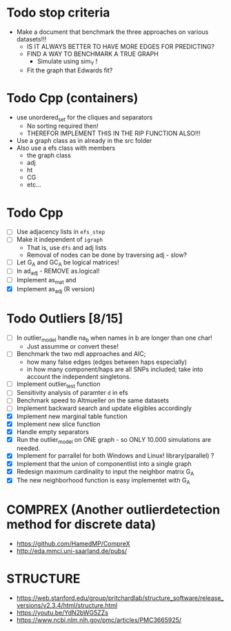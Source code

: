 #+STARTUP: showall

* Todo stop criteria
 - Make a document that benchmark the three approaches on various datasets!!!
   + IS IT ALWAYS BETTER TO HAVE MORE EDGES FOR PREDICTING?
   + FIND A WAY TO BENCHMARK A TRUE GRAPH
     * Simulate using sim_Y !
   + Fit the graph that Edwards fit?

* Todo Cpp (containers)
 - use unordered_set for the cliques and separators
   + No sorting required then!
   + THEREFOR IMPLEMENT THIS IN THE RIP FUNCTION ALSO!!!
 - Use a graph class as in already in the src folder
 - Also use a efs class with members
   + the graph class
   + adj
   + ht
   + CG
   + etc...

* Todo Cpp
 - [ ] Use adjacency lists in ~efs_step~
 - [ ] Make it independent of ~igraph~
   * That is, use ~dfs~ and adj lists
   * Removal of nodes can be done by traversing adj - slow?
 - [ ] Let G_A and GC_A be logical matrices!
 - [ ] In ad_adj - REMOVE as.logical!
 - [ ] Implement as_mat and
 - [X] Implement as_adj (R version)

* Todo Outliers [8/15]
 - [ ] In outlier_model handle na_b when names in b are longer than one char!
   + Just assumme or convert these!
 - [ ] Benchmark the two mdl approaches and AIC;
   + how many false edges (edges between haps especially)
   + in how many component/haps are all SNPs included; take into account the independent singletons.
 - [ ] Implement outlier_test function
 - [ ] Sensitivity analysis of paramter ~d~ in efs
 - [ ] Benchmark speed to Altmueller on the same datasets
 - [ ] Implement backward search and update eligibles accordingly
 - [X] Implement new marginal table function
 - [X] Implement new slice function
 - [X] Handle empty separators
 - [X] Run the outlier_model on ONE graph - so ONLY 10.000 simulations are needed.
 - [X] Implement for parrallel for both Windows and Linux! library(parallel) ?
 - [X] Implement that the union of componentlist into a single graph
 - [X] Redesign maximum cardinality to input the neighbor matrix G_A
 - [X] The new neighborhood function is easy implementet with G_A

* COMPREX (Another outlierdetection method for discrete data)
 - https://github.com/HamedMP/CompreX
 - http://eda.mmci.uni-saarland.de/pubs/

* STRUCTURE
 - https://web.stanford.edu/group/pritchardlab/structure_software/release_versions/v2.3.4/html/structure.html
 - https://youtu.be/YdN2bWG5ZZs
 - https://www.ncbi.nlm.nih.gov/pmc/articles/PMC3665925/
